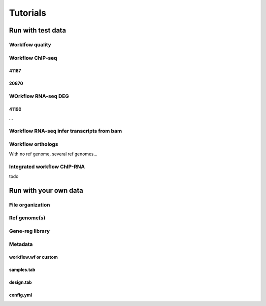 
Tutorials
----------

Run with test data
~~~~~~~~~~~~~~~~~~~

Worklfow quality
++++++++++++++++



Workflow ChIP-seq
+++++++++++++++++++

41187
^^^^^

20870
^^^^^



WOrkflow RNA-seq DEG
++++++++++++++++++++

41190
^^^^^

...


Workflow RNA-seq infer transcripts from bam
+++++++++++++++++++++++++++++++++++++++++++++

Workflow orthologs
++++++++++++++++++++++

With no ref genome, several ref genomes...

Integrated workflow ChIP-RNA
++++++++++++++++++++++++++++

todo



Run with your own data
~~~~~~~~~~~~~~~~~~~~~~~

File organization
+++++++++++++++++

Ref genome(s)
++++++++++++++

Gene-reg library
++++++++++++++++


Metadata
+++++++++++++++

workflow.wf or custom
^^^^^^^^^^^^^^^^^^^^^^^^^

samples.tab
^^^^^^^^^^^^^^^

design.tab
^^^^^^^^^^


config.yml
^^^^^^^^^^


